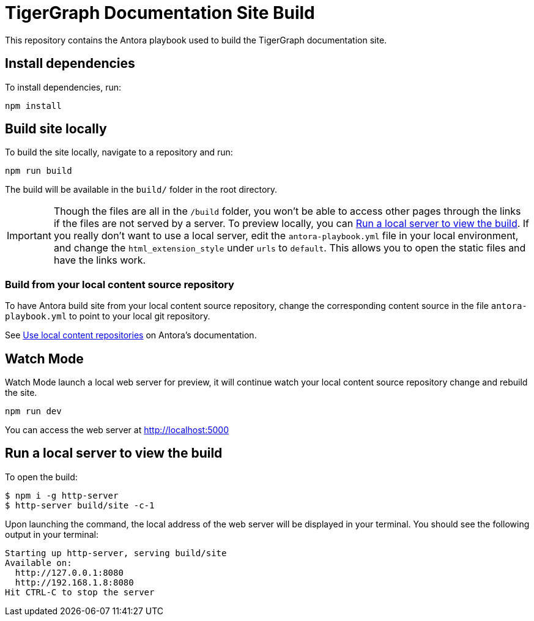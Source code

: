 = TigerGraph Documentation Site Build

This repository contains the Antora playbook used to build the TigerGraph documentation site.

== Install dependencies
To install dependencies, run:
[,console]
----
npm install
----

== Build site locally
To build the site locally, navigate to a repository and run:
[,console]
----
npm run build
----
The build will be available in the `build/` folder in the root directory. 

IMPORTANT: Though the files are all in the `/build` folder, you won't be able to access other pages through the links if the files are not served by a server.
To preview locally, you can <<Run a local server to view the build>>. If you really don't want to use a local server, edit the `antora-playbook.yml` file in your local environment, and change the `html_extension_style` under `urls` to `default`. This allows you to open the static files and have the links work.  

=== Build from your local content source repository
To have Antora build site from your local content source repository, change the corresponding content source in the file `antora-playbook.yml` to point to your local git repository. 

See https://docs.antora.org/antora/2.3/playbook/content-source-url/#local-urls[Use local content repositories] on Antora's documentation. 

== Watch Mode

Watch Mode launch a local web server for preview, it will continue watch your local content source repository change and rebuild the site.

[,console]
----
npm run dev
----

You can access the web server at http://localhost:5000[http://localhost:5000]

== Run a local server to view the build

To open the build:
[,console]
----
$ npm i -g http-server
$ http-server build/site -c-1
----
Upon launching the command, the local address of the web server will be displayed in your terminal. You should see the following output in your terminal:

----
Starting up http-server, serving build/site
Available on:
  http://127.0.0.1:8080
  http://192.168.1.8:8080
Hit CTRL-C to stop the server
----
